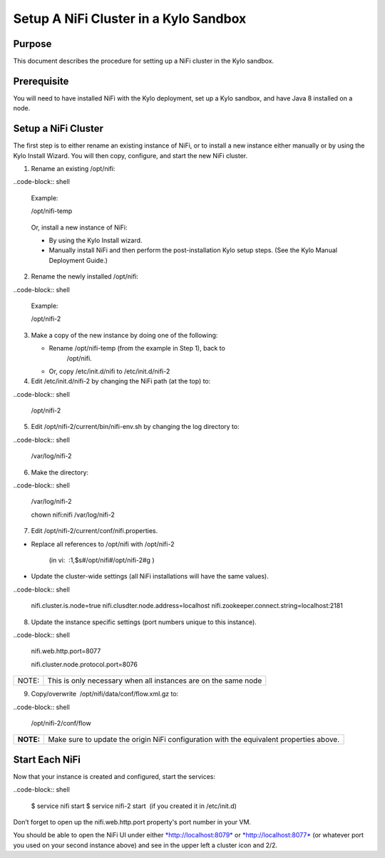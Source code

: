 
======================================
Setup A NiFi Cluster in a Kylo Sandbox
======================================

Purpose
=======

This document describes the procedure for setting up a NiFi cluster in
the Kylo sandbox.

Prerequisite
============

You will need to have installed NiFi with the Kylo deployment, set up a Kylo sandbox, and have Java 8 installed on a node.

Setup a NiFi Cluster
====================

The first step is to either rename an existing instance of NiFi, or to
install a new instance either manually or by using the Kylo Install
Wizard. You will then copy, configure, and start the new NiFi cluster.

1. Rename an existing /opt/nifi:

..code-block:: shell

    Example:

    /opt/nifi-temp

..

    Or, install a new instance of NiFi:

    -  By using the Kylo Install wizard.

    -  Manually install NiFi and then perform the post-installation Kylo setup steps. (See the Kylo Manual Deployment Guide.) 

2. Rename the newly installed /opt/nifi:

..code-block:: shell

    Example:

    /opt/nifi-2

..

3. Make a copy of the new instance by doing one of the following:

   -  Rename /opt/nifi-temp (from the example in Step 1), back to
          /opt/nifi.

   -  Or, copy /etc/init.d/nifi to /etc/init.d/nifi-2

4. Edit /etc/init.d/nifi-2 by changing the NiFi path (at the top) to:

..code-block:: shell

    /opt/nifi-2

..

5. Edit /opt/nifi-2/current/bin/nifi-env.sh by changing the log
   directory to:

..code-block:: shell

    /var/log/nifi-2

..

6. Make the directory:

..code-block:: shell

    /var/log/nifi-2

    chown nifi:nifi /var/log/nifi-2

..

7. Edit /opt/nifi-2/current/conf/nifi.properties.

-  Replace all references to /opt/nifi with /opt/nifi-2  

    (in vi:  :1,$s#/opt/nifi#/opt/nifi-2#g )

-  Update the cluster-wide settings (all NiFi installations will have
   the same values).

..code-block:: shell

    nifi.cluster.is.node=true
    nifi.clusdter.node.address=localhost
    nifi.zookeeper.connect.string=localhost:2181

..

8. Update the instance specific settings (port numbers unique to this
   instance).

..code-block:: shell

    nifi.web.http.port=8077

    nifi.cluster.node.protocol.port=8076

..

+---------+------------------------------------------------------------------+
| NOTE:   | This is only necessary when all instances are on the same node   |
+---------+------------------------------------------------------------------+

9. Copy/overwrite  /opt/nifi/data/conf/flow.xml.gz to:

..code-block:: shell

    /opt/nifi-2/conf/flow

..

+-------------+--------------------------------------------------------------------------------------------+
| **NOTE:**   | Make sure to update the origin NiFi configuration with the equivalent properties above.    |
+-------------+--------------------------------------------------------------------------------------------+

 

Start Each NiFi
===============

Now that your instance is created and configured, start the services:

..code-block:: shell

    $ service nifi start
    $ service nifi-2 start  (if you created it in /etc/init.d)

..

Don’t forget to open up the nifi.web.http.port property's port number in
your VM.

You should be able to open the NiFi UI under
either \ `*http://localhost:8079* <http://localhost:8079/>`__ or `*http://localhost:8077* <http://localhost:8077/>`__ (or
whatever port you used on your second instance above) and see in the
upper left a cluster icon and 2/2.

